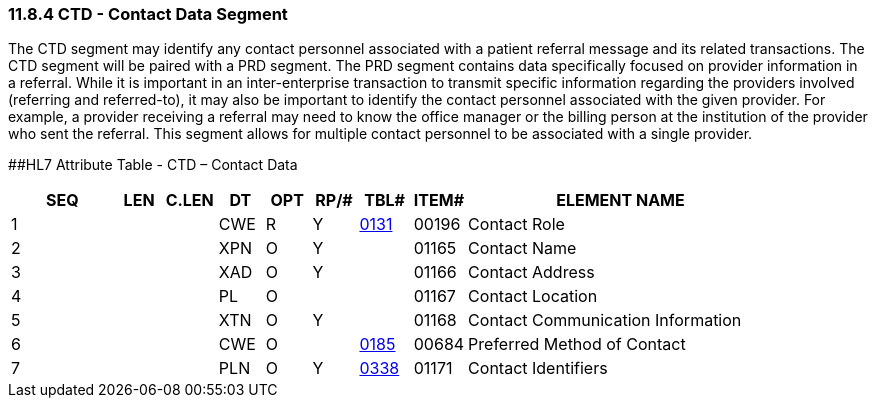 === 11.8.4 CTD - Contact Data Segment

The CTD segment may identify any contact personnel associated with a patient referral message and its related transactions. The CTD segment will be paired with a PRD segment. The PRD segment contains data specifically focused on provider information in a referral. While it is important in an inter-enterprise transaction to transmit specific information regarding the providers involved (referring and referred-to), it may also be important to identify the contact personnel associated with the given provider. For example, a provider receiving a referral may need to know the office manager or the billing person at the institution of the provider who sent the referral. This segment allows for multiple contact personnel to be associated with a single provider.

[#CTD .anchor]####HL7 Attribute Table - CTD – Contact Data

[width="100%",cols="14%,6%,7%,6%,6%,6%,7%,7%,41%",options="header",]
|===
|SEQ |LEN |C.LEN |DT |OPT |RP/# |TBL# |ITEM# |ELEMENT NAME
|1 | | |CWE |R |Y |file:///E:\V2\v2.9%20final%20Nov%20from%20Frank\V29_CH02C_Tables.docx#HL70131[0131] |00196 |Contact Role
|2 | | |XPN |O |Y | |01165 |Contact Name
|3 | | |XAD |O |Y | |01166 |Contact Address
|4 | | |PL |O | | |01167 |Contact Location
|5 | | |XTN |O |Y | |01168 |Contact Communication Information
|6 | | |CWE |O | |file:///E:\V2\v2.9%20final%20Nov%20from%20Frank\V29_CH02C_Tables.docx#HL70185[0185] |00684 |Preferred Method of Contact
|7 | | |PLN |O |Y |file:///E:\V2\v2.9%20final%20Nov%20from%20Frank\V29_CH02C_Tables.docx#HL70338[0338] |01171 |Contact Identifiers
|===

